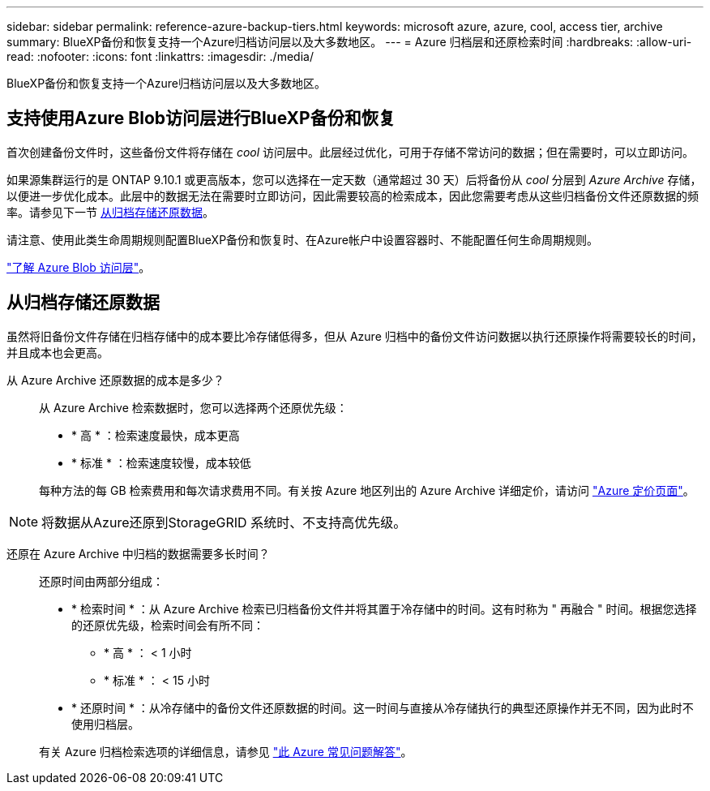 ---
sidebar: sidebar 
permalink: reference-azure-backup-tiers.html 
keywords: microsoft azure, azure, cool, access tier, archive 
summary: BlueXP备份和恢复支持一个Azure归档访问层以及大多数地区。 
---
= Azure 归档层和还原检索时间
:hardbreaks:
:allow-uri-read: 
:nofooter: 
:icons: font
:linkattrs: 
:imagesdir: ./media/


[role="lead"]
BlueXP备份和恢复支持一个Azure归档访问层以及大多数地区。



== 支持使用Azure Blob访问层进行BlueXP备份和恢复

首次创建备份文件时，这些备份文件将存储在 _cool_ 访问层中。此层经过优化，可用于存储不常访问的数据；但在需要时，可以立即访问。

如果源集群运行的是 ONTAP 9.10.1 或更高版本，您可以选择在一定天数（通常超过 30 天）后将备份从 _cool_ 分层到 _Azure Archive_ 存储，以便进一步优化成本。此层中的数据无法在需要时立即访问，因此需要较高的检索成本，因此您需要考虑从这些归档备份文件还原数据的频率。请参见下一节 <<从归档存储还原数据,从归档存储还原数据>>。

请注意、使用此类生命周期规则配置BlueXP备份和恢复时、在Azure帐户中设置容器时、不能配置任何生命周期规则。

https://docs.microsoft.com/en-us/azure/storage/blobs/access-tiers-overview["了解 Azure Blob 访问层"^]。



== 从归档存储还原数据

虽然将旧备份文件存储在归档存储中的成本要比冷存储低得多，但从 Azure 归档中的备份文件访问数据以执行还原操作将需要较长的时间，并且成本也会更高。

从 Azure Archive 还原数据的成本是多少？:: 从 Azure Archive 检索数据时，您可以选择两个还原优先级：
+
--
* * 高 * ：检索速度最快，成本更高
* * 标准 * ：检索速度较慢，成本较低


每种方法的每 GB 检索费用和每次请求费用不同。有关按 Azure 地区列出的 Azure Archive 详细定价，请访问 https://azure.microsoft.com/en-us/pricing/details/storage/blobs/["Azure 定价页面"^]。

--



NOTE: 将数据从Azure还原到StorageGRID 系统时、不支持高优先级。

还原在 Azure Archive 中归档的数据需要多长时间？:: 还原时间由两部分组成：
+
--
* * 检索时间 * ：从 Azure Archive 检索已归档备份文件并将其置于冷存储中的时间。这有时称为 " 再融合 " 时间。根据您选择的还原优先级，检索时间会有所不同：
+
** * 高 * ： < 1 小时
** * 标准 * ： < 15 小时


* * 还原时间 * ：从冷存储中的备份文件还原数据的时间。这一时间与直接从冷存储执行的典型还原操作并无不同，因为此时不使用归档层。


有关 Azure 归档检索选项的详细信息，请参见 https://azure.microsoft.com/en-us/pricing/details/storage/blobs/#faq["此 Azure 常见问题解答"^]。

--

